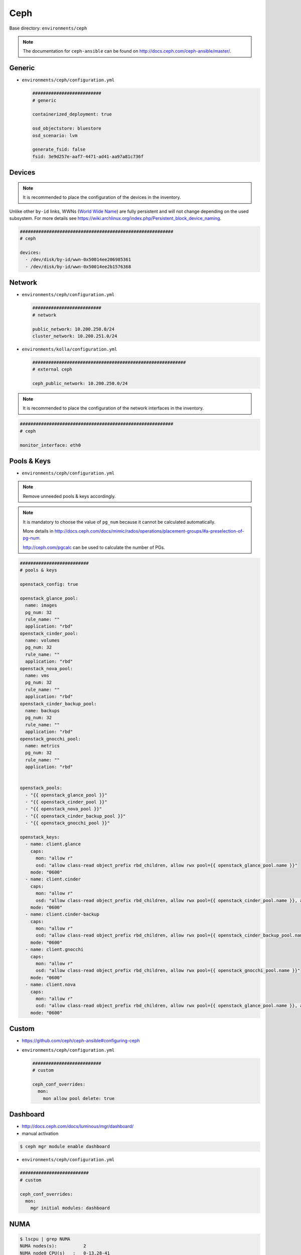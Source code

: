 .. _configuration-environment-ceph:

====
Ceph
====

Base directory: ``environments/ceph``

.. note ::

   The documentation for ``ceph-ansible`` can be found on http://docs.ceph.com/ceph-ansible/master/.

Generic
=======

* ``environments/ceph/configuration.yml``

  .. code-block:: yaml

     ##########################
     # generic

     containerized_deployment: true

     osd_objectstore: bluestore
     osd_scenario: lvm

     generate_fsid: false
     fsid: 3e9d257e-aaf7-4471-ad41-aa97a81c736f

Devices
=======

.. note::

   It is recommended to place the configuration of the devices in the inventory.

Unlike other ``by-id`` links, WWNs (`World Wide Name <https://en.wikipedia.org/wiki/World_Wide_Name>`_) are
fully persistent and will not change depending on the used subsystem. For more details see
https://wiki.archlinux.org/index.php/Persistent_block_device_naming.

.. code-block:: yaml

   ##########################################################
   # ceph

   devices:
     - /dev/disk/by-id/wwn-0x50014ee206985361
     - /dev/disk/by-id/wwn-0x50014ee2b1576368

Network
=======

* ``environments/ceph/configuration.yml``

  .. code-block:: yaml

     ##########################
     # network

     public_network: 10.200.250.0/24
     cluster_network: 10.200.251.0/24

* ``environments/kolla/configuration.yml``

  .. code-block:: yaml

     ##########################################################
     # external ceph

     ceph_public_network: 10.200.250.0/24

.. note::

   It is recommended to place the configuration of the network interfaces in the inventory.

.. code-block:: yaml

   ##########################################################
   # ceph

   monitor_interface: eth0

Pools & Keys
============

* ``environments/ceph/configuration.yml``

.. note::

   Remove unneeded pools & keys accordingly.

.. note::

   It is mandatory to choose the value of ``pg_num`` because it cannot be calculated automatically.

   More details in http://docs.ceph.com/docs/mimic/rados/operations/placement-groups/#a-preselection-of-pg-num.

   http://ceph.com/pgcalc can be used to calculate the number of PGs.

.. code-block:: yaml

   ##########################
   # pools & keys

   openstack_config: true

   openstack_glance_pool:
     name: images
     pg_num: 32
     rule_name: ""
     application: "rbd"
   openstack_cinder_pool:
     name: volumes
     pg_num: 32
     rule_name: ""
     application: "rbd"
   openstack_nova_pool:
     name: vms
     pg_num: 32
     rule_name: ""
     application: "rbd"
   openstack_cinder_backup_pool:
     name: backups
     pg_num: 32
     rule_name: ""
     application: "rbd"
   openstack_gnocchi_pool:
     name: metrics
     pg_num: 32
     rule_name: ""
     application: "rbd"


   openstack_pools:
     - "{{ openstack_glance_pool }}"
     - "{{ openstack_cinder_pool }}"
     - "{{ openstack_nova_pool }}"
     - "{{ openstack_cinder_backup_pool }}"
     - "{{ openstack_gnocchi_pool }}"

   openstack_keys:
     - name: client.glance
       caps:
         mon: "allow r"
         osd: "allow class-read object_prefix rbd_children, allow rwx pool={{ openstack_glance_pool.name }}"
       mode: "0600"
     - name: client.cinder
       caps:
         mon: "allow r"
         osd: "allow class-read object_prefix rbd_children, allow rwx pool={{ openstack_cinder_pool.name }}, allow rwx pool={{ openstack_nova_pool.name }}, allow rx pool={{ openstack_glance_pool.name }}"  # yamllint disable-line rule:line-length
       mode: "0600"
     - name: client.cinder-backup
       caps:
         mon: "allow r"
         osd: "allow class-read object_prefix rbd_children, allow rwx pool={{ openstack_cinder_backup_pool.name }}"
       mode: "0600"
     - name: client.gnocchi
       caps:
         mon: "allow r"
         osd: "allow class-read object_prefix rbd_children, allow rwx pool={{ openstack_gnocchi_pool.name }}"
       mode: "0600"
     - name: client.nova
       caps:
         mon: "allow r"
         osd: "allow class-read object_prefix rbd_children, allow rwx pool={{ openstack_glance_pool.name }}, allow rwx pool={{ openstack_nova_pool.name }}, allow rwx pool={{ openstack_cinder_pool.name }}, allow rwx pool={{ openstack_cinder_backup_pool.name }}"  # yamllint disable-line rule:line-length
       mode: "0600"

Custom
======

* https://github.com/ceph/ceph-ansible#configuring-ceph

* ``environments/ceph/configuration.yml``

  .. code-block:: yaml

     ##########################
     # custom

     ceph_conf_overrides:
       mon:
         mon allow pool delete: true

Dashboard
=========

* http://docs.ceph.com/docs/luminous/mgr/dashboard/

* manual activation

.. code-block:: console

   $ ceph mgr module enable dashboard

* ``environments/ceph/configuration.yml``

.. code-block:: yaml

   ##########################
   # custom

   ceph_conf_overrides:
     mon:
       mgr initial modules: dashboard

NUMA
====

.. code-block:: console

   $ lscpu | grep NUMA
   NUMA nodes(s):          2
   NUMA node0 CPU(s)   :   0-13,28-41
   NUMA node1 CPU(s)   :   14-27,42-55

.. code-block:: console

   $ cat /sys/class/net/ens1f0/device/numa_node
   0
   $ cat /sys/class/net/ens2f0/device/numa_node
   0

.. code-block:: yaml
   :caption: inventory/host_vars/STORAGE_NODE.yml

   ceph_osd_docker_cpuset_cpus: "0-13"
   ceph_osd_docker_cpuset_mems: "0"
